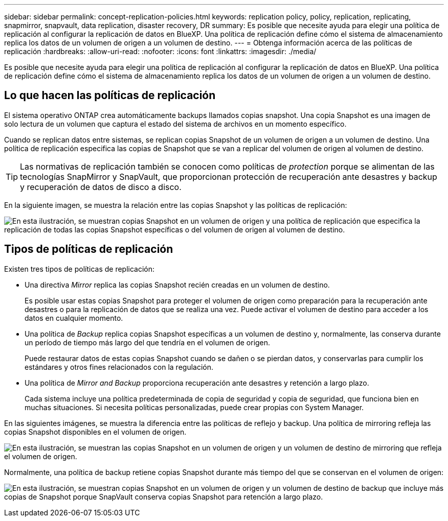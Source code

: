 ---
sidebar: sidebar 
permalink: concept-replication-policies.html 
keywords: replication policy, policy, replication, replicating, snapmirror, snapvault, data replication, disaster recovery, DR 
summary: Es posible que necesite ayuda para elegir una política de replicación al configurar la replicación de datos en BlueXP. Una política de replicación define cómo el sistema de almacenamiento replica los datos de un volumen de origen a un volumen de destino. 
---
= Obtenga información acerca de las políticas de replicación
:hardbreaks:
:allow-uri-read: 
:nofooter: 
:icons: font
:linkattrs: 
:imagesdir: ./media/


[role="lead"]
Es posible que necesite ayuda para elegir una política de replicación al configurar la replicación de datos en BlueXP. Una política de replicación define cómo el sistema de almacenamiento replica los datos de un volumen de origen a un volumen de destino.



== Lo que hacen las políticas de replicación

El sistema operativo ONTAP crea automáticamente backups llamados copias snapshot. Una copia Snapshot es una imagen de solo lectura de un volumen que captura el estado del sistema de archivos en un momento específico.

Cuando se replican datos entre sistemas, se replican copias Snapshot de un volumen de origen a un volumen de destino. Una política de replicación especifica las copias de Snapshot que se van a replicar del volumen de origen al volumen de destino.


TIP: Las normativas de replicación también se conocen como políticas de _protection_ porque se alimentan de las tecnologías SnapMirror y SnapVault, que proporcionan protección de recuperación ante desastres y backup y recuperación de datos de disco a disco.

En la siguiente imagen, se muestra la relación entre las copias Snapshot y las políticas de replicación:

image:diagram_replication_policies.png["En esta ilustración, se muestran copias Snapshot en un volumen de origen y una política de replicación que especifica la replicación de todas las copias Snapshot específicas o del volumen de origen al volumen de destino."]



== Tipos de políticas de replicación

Existen tres tipos de políticas de replicación:

* Una directiva _Mirror_ replica las copias Snapshot recién creadas en un volumen de destino.
+
Es posible usar estas copias Snapshot para proteger el volumen de origen como preparación para la recuperación ante desastres o para la replicación de datos que se realiza una vez. Puede activar el volumen de destino para acceder a los datos en cualquier momento.

* Una política de _Backup_ replica copias Snapshot específicas a un volumen de destino y, normalmente, las conserva durante un período de tiempo más largo del que tendría en el volumen de origen.
+
Puede restaurar datos de estas copias Snapshot cuando se dañen o se pierdan datos, y conservarlas para cumplir los estándares y otros fines relacionados con la regulación.

* Una política de _Mirror and Backup_ proporciona recuperación ante desastres y retención a largo plazo.
+
Cada sistema incluye una política predeterminada de copia de seguridad y copia de seguridad, que funciona bien en muchas situaciones. Si necesita políticas personalizadas, puede crear propias con System Manager.



En las siguientes imágenes, se muestra la diferencia entre las políticas de reflejo y backup. Una política de mirroring refleja las copias Snapshot disponibles en el volumen de origen.

image:diagram_replication_snapmirror.png["En esta ilustración, se muestran las copias Snapshot en un volumen de origen y un volumen de destino de mirroring que refleja el volumen de origen."]

Normalmente, una política de backup retiene copias Snapshot durante más tiempo del que se conservan en el volumen de origen:

image:diagram_replication_snapvault.png["En esta ilustración, se muestran copias Snapshot en un volumen de origen y un volumen de destino de backup que incluye más copias de Snapshot porque SnapVault conserva copias Snapshot para retención a largo plazo."]
